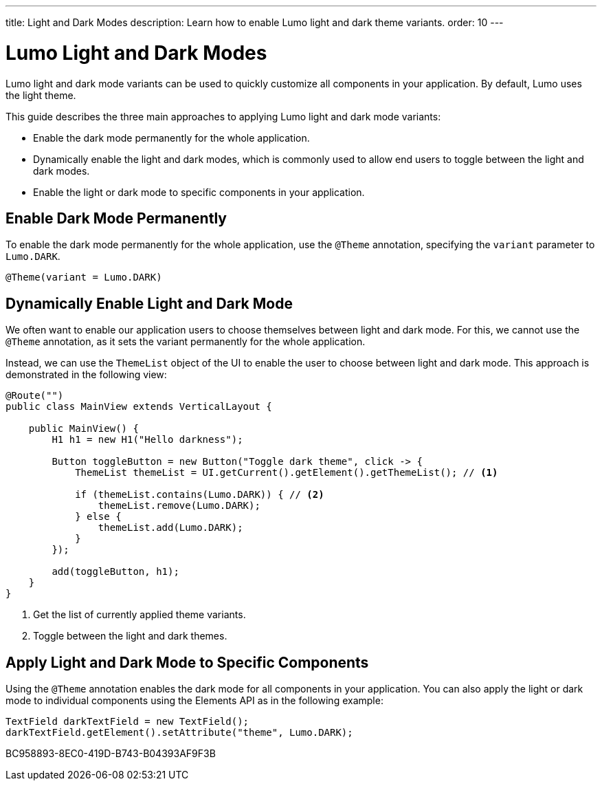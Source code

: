 ---
title: Light and Dark Modes
description: Learn how to enable Lumo light and dark theme variants.
order: 10
---

= Lumo Light and Dark Modes

Lumo light and dark mode variants can be used to quickly customize all components in your application.
By default, Lumo uses the light theme.

This guide describes the three main approaches to applying Lumo light and dark mode variants:

* Enable the dark mode permanently for the whole application.
* Dynamically enable the light and dark modes, which is commonly used to allow end users to toggle between the light and dark modes.
* Enable the light or dark mode to specific components in your application.

== Enable Dark Mode Permanently

To enable the dark mode permanently for the whole application, use the `@Theme` annotation, specifying the `variant` parameter to `Lumo.DARK`.

[source, java]
----
@Theme(variant = Lumo.DARK)
----

== Dynamically Enable Light and Dark Mode

We often want to enable our application users to choose themselves between light and dark mode.
For this, we cannot use the `@Theme` annotation, as it sets the variant permanently for the whole application.

Instead, we can use the `ThemeList` object of the UI to enable the user to choose between light and dark mode.
This approach is demonstrated in the following view:

[source, java]
----
@Route("")
public class MainView extends VerticalLayout {

    public MainView() {
        H1 h1 = new H1("Hello darkness");

        Button toggleButton = new Button("Toggle dark theme", click -> {
            ThemeList themeList = UI.getCurrent().getElement().getThemeList(); // <1>

            if (themeList.contains(Lumo.DARK)) { // <2>
                themeList.remove(Lumo.DARK);
            } else {
                themeList.add(Lumo.DARK);
            }
        });

        add(toggleButton, h1);
    }
}
----
<1> Get the list of currently applied theme variants.
<2> Toggle between the light and dark themes.

== Apply Light and Dark Mode to Specific Components

Using the `@Theme` annotation enables the dark mode for all components in your application.
You can also apply the light or dark mode to individual components using the Elements API as in the following example:

[source, java]
----
TextField darkTextField = new TextField();
darkTextField.getElement().setAttribute("theme", Lumo.DARK);
----


[.discussion-id]
BC958893-8EC0-419D-B743-B04393AF9F3B
